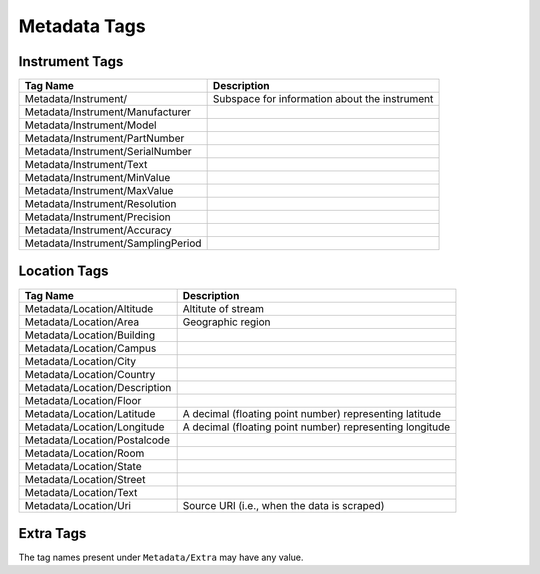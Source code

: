
.. _metadata-tags:

Metadata Tags
=============

Instrument Tags
---------------

================================== ==
Tag Name                           Description
================================== ==
Metadata/Instrument/               Subspace for information about the instrument
Metadata/Instrument/Manufacturer
Metadata/Instrument/Model
Metadata/Instrument/PartNumber
Metadata/Instrument/SerialNumber
Metadata/Instrument/Text
Metadata/Instrument/MinValue
Metadata/Instrument/MaxValue
Metadata/Instrument/Resolution
Metadata/Instrument/Precision
Metadata/Instrument/Accuracy
Metadata/Instrument/SamplingPeriod
================================== ==

Location Tags
-------------

================================== ==
Tag Name                           Description
================================== ==
Metadata/Location/Altitude         Altitute of stream
Metadata/Location/Area             Geographic region
Metadata/Location/Building
Metadata/Location/Campus
Metadata/Location/City
Metadata/Location/Country
Metadata/Location/Description
Metadata/Location/Floor
Metadata/Location/Latitude         A decimal (floating point number) representing latitude
Metadata/Location/Longitude        A decimal (floating point number) representing longitude
Metadata/Location/Postalcode
Metadata/Location/Room
Metadata/Location/State
Metadata/Location/Street
Metadata/Location/Text
Metadata/Location/Uri              Source URI (i.e., when the data is scraped)
================================== ==

Extra Tags
----------
The tag names present under ``Metadata/Extra`` may have any value.